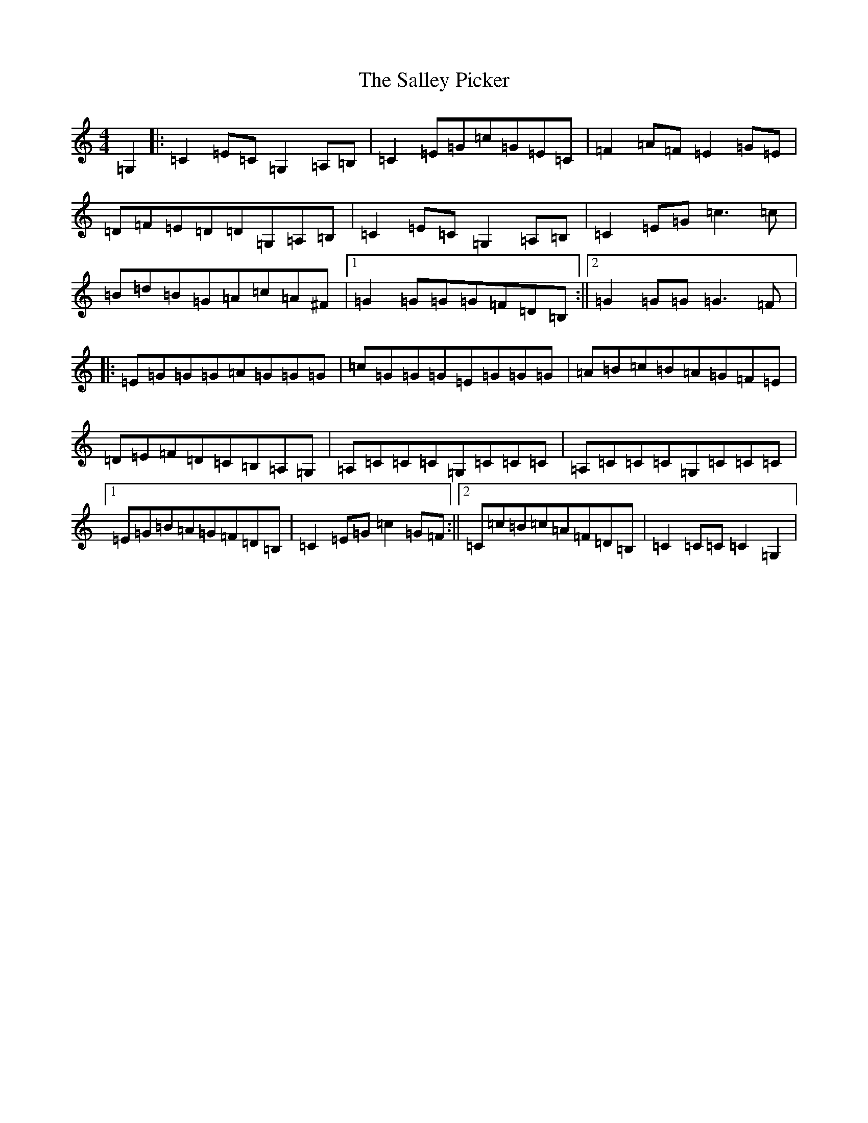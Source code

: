 X: 18787
T: Salley Picker, The
S: https://thesession.org/tunes/5553#setting5553
Z: G Major
R: hornpipe
M: 4/4
L: 1/8
K: C Major
=G,2|:=C2=E=C=G,2=A,=B,|=C2=E=G=c=G=E=C|=F2=A=F=E2=G=E|=D=F=E=D=D=G,=A,=B,|=C2=E=C=G,2=A,=B,|=C2=E=G=c3=c|=B=d=B=G=A=c=A^F|1=G2=G=G=G=F=D=B,:||2=G2=G=G=G3=F|:=E=G=G=G=A=G=G=G|=c=G=G=G=E=G=G=G|=A=B=c=B=A=G=F=E|=D=E=F=D=C=B,=A,=G,|=A,=C=C=C=G,=C=C=C|=A,=C=C=C=G,=C=C=C|1=E=G=B=A=G=F=D=B,|=C2=E=G=c2=G=F:||2=C=c=B=c=A=F=D=B,|=C2=C=C=C2=G,2|